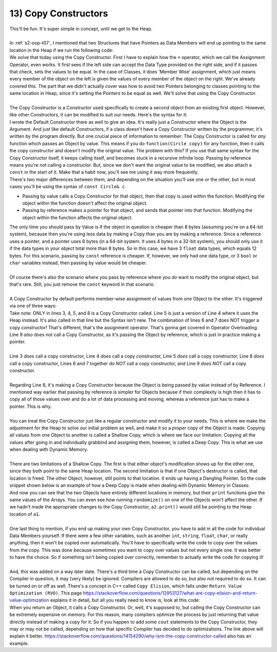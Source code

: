 .. _s2-oop-t13:

13) Copy Constructors
---------------------

| This'll be fun. It's super simple in concept, until we get to the Heap.
|
| In :ref:`s2-oop-t07`, I mentioned that two Structures that have Pointers as Data Members will end up pointing to the same location in the Heap if we run the following code:

.. code-block:: c++
   :linenos:
   :emphasize-lines: 14

    struct Array {
        int* ptr;
        int size;
    };
    int main() {
        Array a1 = {new int[5], 5};
        for(int i = 0; i < 5; i++)
            a1.ptr[i] = i+1;

        Array a2 = {new int[10], 10};
        for(int i = 0; i < 10; i++)
            a2.ptr[i] = i+1;
        
        Array a3 = a1;
    }

| We solve that today using the Copy Constructor. First I have to explain how the ``=`` operator, which we call the Assignment Operator, even works. It first sees if the left side can accept the Data Type provided on the right side, and if it passes that check, sets the values to be equal. In the case of Classes, it does 'Member Wise' assignment, which just means every member of the object on the left is given the values of every member of the object on the right. We've already covered this. The part that we didn't actually cover was how to avoid two Pointers belonging to classes pointing to the same location in Heap, since it's setting the Pointers to be equal as well. We'll solve that using the Copy Constructor.
|
| The Copy Constructor is a Constructor used specifically to create a second object from an existing first object. However, like other Constructors, it can be modified to suit our needs. Here's the syntax for it:

.. code-block:: c++
   :linenos:
   :emphasize-lines: 8

    class Circle {
    private:
        float x;
        float y;
        float r;
    public:
        Circle(float x1 = 0, float y1 = 0, float r1 = 0) {x = x1; y = y1; r = r1;}
        Circle(const Circle& copy) {
            // Copy Constructor Code
        }
    
| I wrote the Default Constructor there as well to give an idea. It's really just a Constructor where the Object is the Argument. And just like default Constructors, if a class doesn't have a Copy Constructor written by the programmer, it's written by the program directly. But one crucial piece of information to remember: The Copy Constructor is called for *any* function which passes an Object by value. This means if you do ``function(Circle copy)`` for any function, then it calls the copy constructor and doesn't modify the original value. The problem with this? If you use that same syntax for the Copy Constructor itself, it keeps calling itself, and becomes stuck in a recursive infinite loop. Passing by reference means you're not calling a constructor. But, since we don't want the original value to be modified, we also attach a ``const`` in the start of it. Make that a habit now, you'll see me using it way more frequently.

.. code-block:: c++
   :linenos:

    public:
        void func1(Circle c);
        void func2(const Circle& c);

| There's two major differences between them, and depending on the situation you'll use one or the other, but in most cases you'll be using the syntax of ``const Circle& c``.
*   Passing by value calls a Copy Constructor for that object, then that copy is used within the function. Modifying the object within the function doesn't affect the original object.
*   Passing by reference makes a pointer for that object, and sends that pointer into that function. Modifying the object within the function affects the original object.
| The only time you should pass by Value is if the object in question is cheaper than 8 bytes (assuming you're on a 64-bit system), because then you're using less data by making a Copy than you are by making a reference. Since a reference uses a pointer, and a pointer uses 8 bytes (in a 64-bit system. It uses 4 bytes in a 32-bit system), you should only use it if the data types in your object total more than 8 bytes. So in this case, we have 3 ``float`` data types, which equals 12 bytes. For this scenario, passing by ``const`` reference is cheaper. If, however, we only had one data type, or 3 ``bool`` or ``char`` variables instead, then passing by value would be cheaper.
|
| Of course there's also the scenario where you pass by reference where you *do* want to modify the original object, but that's rare. Still, you just remove the ``const`` keyword in that scenario.
|
| A Copy Constructor by default performs member-wise assignment of values from one Object to the other. It's triggered via one of three ways:

.. code-block:: c++
   :linenos:
   :emphasize-lines: 3, 4, 8

    Circle c1(1, 2, 5);
    Circle c2(3, 5, 3);
    Circle c3 = c1;
    Circle c4(c2);
    Circle* c6 = new Circle(c3);
    Circle c5;
    c5 = c1;
    func(Circle c) {}
    func(const Circle& c) {}

| Take note: ONLY in lines 3, 4, 5, and 8 is a Copy Constructor called. Line 5 is just a version of Line 4 where it uses the Heap instead. It's also called in that line but the Syntax isn't new. The combination of lines 6 and 7 does NOT trigger a copy constructor! That's different, that's the assignment operator. That's gonna get covered in Operator Overloading. Line 9 *also* does not call a Copy Constructor, as it's passing the Object by reference, which is just in practice making a pointer.
|
| Line 3 *does* call a copy constructor, Line 4 *does* call a copy constructor, Line 5 *does* call a copy constructor, Line 8 *does* call a copy constructor, Lines 6 and 7 together *do NOT* call a copy constructor, and Line 9 *does NOT* call a copy constructor.
|
| Regarding Line 8, it's making a Copy Constructor because the Object is being passed by value instead of by Reference. I mentioned way earlier that passing by reference is simpler for Objects because if their complexity is high then it has to copy all of those values over and do a lot of data processing and moving, whereas a reference just has to make a pointer. This is why.
|
| You can treat the Copy Constructor just like a regular constructor and modify it to your needs. This is where we make the adjustment for the Heap to solve our initial problem as well, and make it so a *proper* copy of the Object is made. Copying all values from one Object to another is called a Shallow Copy, which is where we face our limitation. Copying all the values after going in and individually grabbind and assigning them, however, is called a Deep Copy. This is what we use when dealing with Dynamic Memory.
|
| There are two limitations of a Shallow Copy. The first is that either object's modification shows up for the other one, since they both point to the same Heap location. The second limitation is that if one Object's destructor is called, that location is freed. The other Object, however, still points to that location. It ends up having a Dangling Pointer. So the code snippet shown below is an example of how a Deep Copy is made when dealing with Dynamic Memory in Classes:

.. code-block:: c++
   :linenos:

    class Array {
    private:
        int* ptr;
        int size;
    public:
        int* getPtr() const { return ptr; }
        int getSize() const { return size; }
        Array(int* pointer = nullptr, int s = 0) { ptr = pointer; size = s; }
        Array(const Array& copy);
        void print() {
            for (int i = 0; i < size; i++)
                cout << ptr[i] << " ";
            cout << endl;
        }
        void randomize() {
            for (int i = 0; i < size; i++)
                ptr[i] = rand() % 100;
        }
    };
    Array::Array(const Array& copy) {
        if (copy.getSize() == 0 || copy.getPtr() == nullptr)
            return;
        size = copy.getSize();
        ptr = new int[size];
        for (int i = 0; i < size; i++)
            ptr[i] = copy.getPtr()[i];
    }
    int main() {
        srand(time(0));
        Array a1(new int[3], 3);
        a1.randomize();
        Array a2 = a1;
        cout << &a1.getPtr()[0] << endl; // Printing address of a1's heap location
        cout << &a2.getPtr()[0] << endl; // Printing address of a2's heap location
        a1.print();
        a2.print();
        a1.randomize();
        cout << endl;
        a1.print();
        a2.print();
    }

| And now you can see that the two Objects have entirely different locations in memory, but their ``print`` functions give the same values of the Arrays. You can even see how running ``randomize()`` on one of the Objects won't affect the other. If we hadn't made the appropriate changes to the Copy Constructor, ``a2.print()`` would still be pointing to the Heap location of ``a1``.
|
| One last thing to mention, if you end up making your own Copy Constructor, you have to add in all the code for individual Data Members yourself. If there were a few other variables, such as another ``int``, ``string``, ``float``, ``char``, or really anything, then it won't be copied over automatically. You'll have to specifically write the code to copy over the values from the copy. This was done because sometimes you want to copy over values but not every single one. It was better to have the choice. So if something isn't being copied over correctly, remember to actually write the code for copying it!
|
| And, this was added on a way later date. There's a third time a Copy Constructor can be called, but depending on the Compiler in question, it may (very likely) be ignored. Compilers are allowed to do so, but also not required to do so. It can be turned on or off as well. There's a concept in C++ called ``Copy Elision``, which falls under ``Return Value Optimization (RVO)``. This page https://stackoverflow.com/questions/12953127/what-are-copy-elision-and-return-value-optimization explains it in detail, but all you really need to know is, look at this code:

.. code-block:: c++
   :linenos:

    Circle func() {
        Circle temp;
        return temp;
    }
    int main() {
        Circle c1 = func();
    }

| When you return an Object, it calls a Copy Constructor. Or, well, it's supposed to, but calling the Copy Constructor can be extremely expensive on memory. For this reason, many compilers optimize the process by just returning that value directly instead of making a copy for it. So if you happen to add some ``cout`` statements to the Copy Constructor, they may or may not be called, depending on how that specific Compiler has decided to do optimizations. The link above will explain it better. https://stackoverflow.com/questions/14154290/why-isnt-the-copy-constructor-called also has an example.
